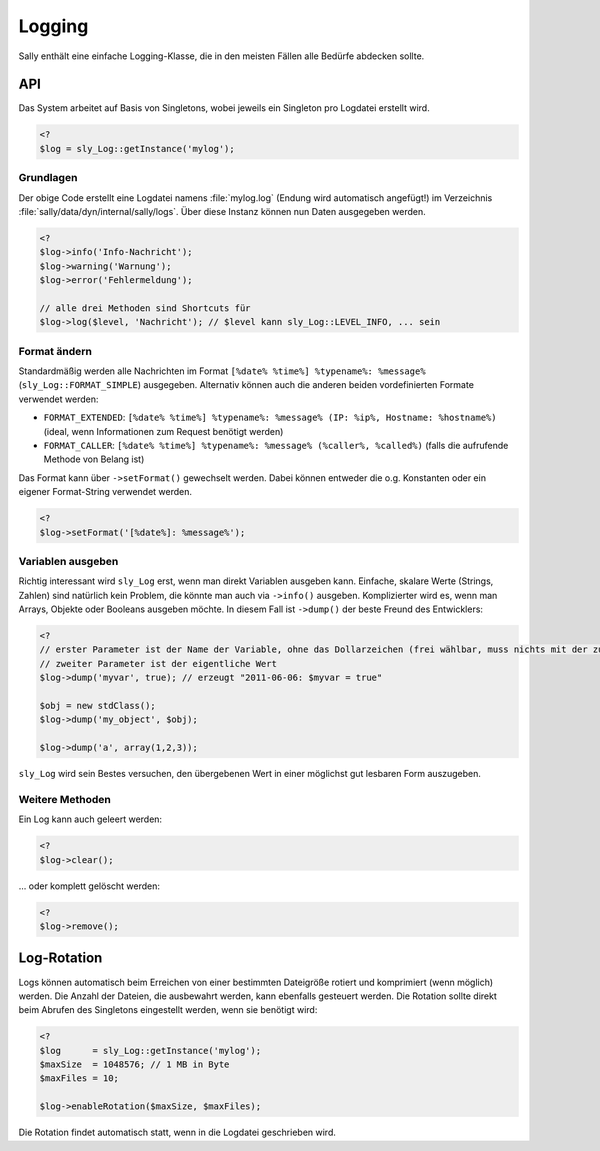 Logging
=======

Sally enthält eine einfache Logging-Klasse, die in den meisten Fällen alle
Bedürfe abdecken sollte.

API
---

Das System arbeitet auf Basis von Singletons, wobei jeweils ein Singleton pro
Logdatei erstellt wird.

.. sourcecode:: php

  <?
  $log = sly_Log::getInstance('mylog');

Grundlagen
^^^^^^^^^^

Der obige Code erstellt eine Logdatei namens :file:`mylog.log` (Endung wird
automatisch angefügt!) im Verzeichnis :file:`sally/data/dyn/internal/sally/logs`.
Über diese Instanz können nun Daten ausgegeben werden.

.. sourcecode:: php

  <?
  $log->info('Info-Nachricht');
  $log->warning('Warnung');
  $log->error('Fehlermeldung');

  // alle drei Methoden sind Shortcuts für
  $log->log($level, 'Nachricht'); // $level kann sly_Log::LEVEL_INFO, ... sein

Format ändern
^^^^^^^^^^^^^

Standardmäßig werden alle Nachrichten im Format
``[%date% %time%] %typename%: %message%`` (``sly_Log::FORMAT_SIMPLE``)
ausgegeben. Alternativ können auch die anderen beiden vordefinierten Formate
verwendet werden:

* ``FORMAT_EXTENDED``: ``[%date% %time%] %typename%: %message% (IP: %ip%, Hostname: %hostname%)`` (ideal, wenn Informationen zum Request benötigt werden)
* ``FORMAT_CALLER``: ``[%date% %time%] %typename%: %message% (%caller%, %called%)`` (falls die aufrufende Methode von Belang ist)

Das Format kann über ``->setFormat()`` gewechselt werden. Dabei können entweder
die o.g. Konstanten oder ein eigener Format-String verwendet werden.

.. sourcecode:: php

  <?
  $log->setFormat('[%date%]: %message%');

Variablen ausgeben
^^^^^^^^^^^^^^^^^^

Richtig interessant wird ``sly_Log`` erst, wenn man direkt Variablen ausgeben
kann. Einfache, skalare Werte (Strings, Zahlen) sind natürlich kein Problem, die
könnte man auch via ``->info()`` ausgeben. Komplizierter wird es, wenn man
Arrays, Objekte oder Booleans ausgeben möchte. In diesem Fall ist ``->dump()``
der beste Freund des Entwicklers:

.. sourcecode:: php

  <?
  // erster Parameter ist der Name der Variable, ohne das Dollarzeichen (frei wählbar, muss nichts mit der zu dumpenden Variable zu tun haben)
  // zweiter Parameter ist der eigentliche Wert
  $log->dump('myvar', true); // erzeugt "2011-06-06: $myvar = true"

  $obj = new stdClass();
  $log->dump('my_object', $obj);

  $log->dump('a', array(1,2,3));

``sly_Log`` wird sein Bestes versuchen, den übergebenen Wert in einer möglichst
gut lesbaren Form auszugeben.

Weitere Methoden
^^^^^^^^^^^^^^^^

Ein Log kann auch geleert werden:

.. sourcecode:: php

  <?
  $log->clear();

... oder komplett gelöscht werden:

.. sourcecode:: php

  <?
  $log->remove();

Log-Rotation
------------

Logs können automatisch beim Erreichen von einer bestimmten Dateigröße rotiert
und komprimiert (wenn möglich) werden. Die Anzahl der Dateien, die ausbewahrt
werden, kann ebenfalls gesteuert werden. Die Rotation sollte direkt beim Abrufen
des Singletons eingestellt werden, wenn sie benötigt wird:

.. sourcecode:: php

  <?
  $log      = sly_Log::getInstance('mylog');
  $maxSize  = 1048576; // 1 MB in Byte
  $maxFiles = 10;

  $log->enableRotation($maxSize, $maxFiles);

Die Rotation findet automatisch statt, wenn in die Logdatei geschrieben wird.
